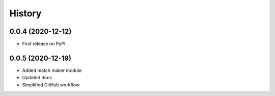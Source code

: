 =======
History
=======

0.0.4 (2020-12-12)
------------------

* First release on PyPI.

0.0.5 (2020-12-19)
------------------

* Added match maker module
* Updated docs
* Simplified GitHub workflow
